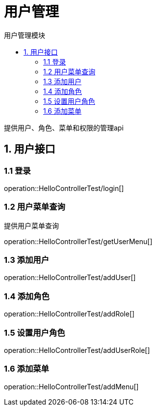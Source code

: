 = 用户管理
:toc: left
:toc-title: 用户管理模块

提供用户、角色、菜单和权限的管理api

[[user-it]]
== 1. 用户接口

[[user-login]]
=== 1.1 登录
operation::HelloControllerTest/login[]

[[user-menu]]
=== 1.2 用户菜单查询

提供用户菜单查询

operation::HelloControllerTest/getUserMenu[]

[[user-addUser]]
=== 1.3 添加用户

operation::HelloControllerTest/addUser[]

[[user-addRole]]
=== 1.4 添加角色

operation::HelloControllerTest/addRole[]

[[user-addUserRole]]
=== 1.5 设置用户角色

operation::HelloControllerTest/addUserRole[]

[[user-addMenu]]
=== 1.6 添加菜单

operation::HelloControllerTest/addMenu[]